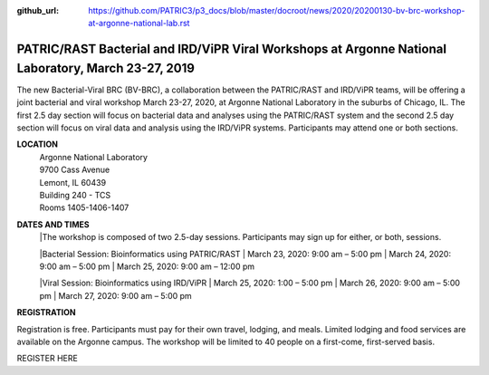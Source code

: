:github_url: https://github.com/PATRIC3/p3_docs/blob/master/docroot/news/2020/20200130-bv-brc-workshop-at-argonne-national-lab.rst

PATRIC/RAST Bacterial and IRD/ViPR Viral Workshops at Argonne National Laboratory, March 23-27, 2019
====================================================================================================

.. feed-entry::
   :date: 2020-01-30

The new Bacterial-Viral BRC (BV-BRC), a collaboration between the PATRIC/RAST and IRD/ViPR teams, will be offering a joint bacterial and viral workshop March 23-27, 2020, at Argonne National Laboratory in the suburbs of Chicago, IL. The first 2.5 day section will focus on bacterial data and analyses using the PATRIC/RAST system and the second 2.5 day section will focus on viral data and analysis using the IRD/ViPR systems. Participants may attend one or both sections.

.. cut::

**LOCATION**
 | Argonne National Laboratory
 | 9700 Cass Avenue
 | Lemont, IL 60439
 | Building 240 - TCS
 | Rooms 1405-1406-1407

**DATES AND TIMES**
 |The workshop is composed of two 2.5-day sessions. Participants may sign up for either, or both, sessions. 

 |Bacterial Session: Bioinformatics using PATRIC/RAST
 | March 23, 2020: 9:00 am – 5:00 pm
 | March 24, 2020: 9:00 am – 5:00 pm
 | March 25, 2020: 9:00 am – 12:00 pm


 |Viral Session: Bioinformatics using IRD/ViPR
 | March 25, 2020: 1:00 – 5:00 pm
 | March 26, 2020: 9:00 am – 5:00 pm
 | March 27, 2020: 9:00 am – 5:00 pm

**REGISTRATION**

Registration is free. Participants must pay for their own travel, lodging, and meals. Limited lodging and food services are available on the Argonne campus. The workshop will be limited to 40 people on a first-come, first-served basis. 

REGISTER HERE
